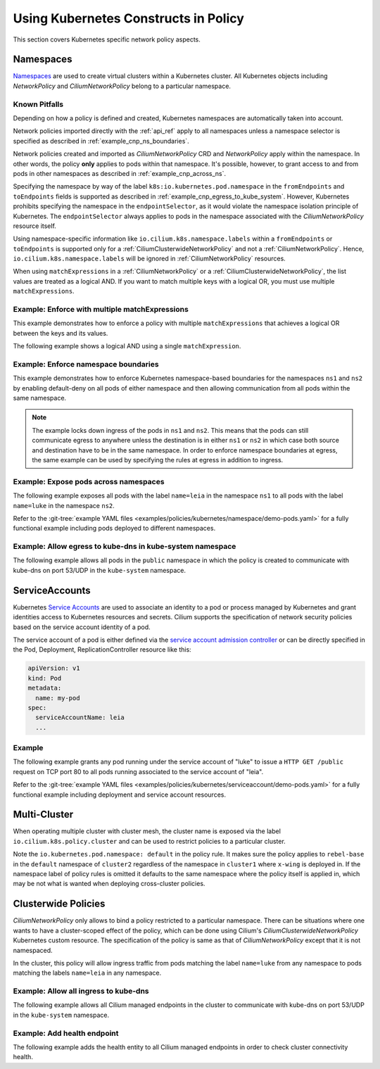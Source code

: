 .. only:: not (epub or latex or html)

    WARNING: You are looking at unreleased Cilium documentation.
    Please use the official rendered version released here:
    https://docs.cilium.io

Using Kubernetes Constructs in Policy
=====================================

This section covers Kubernetes specific network policy aspects.

.. _k8s_namespaces:

Namespaces
----------

`Namespaces <https://kubernetes.io/docs/concepts/overview/working-with-objects/namespaces/>`_
are used to create virtual clusters within a Kubernetes cluster. All Kubernetes objects
including `NetworkPolicy` and `CiliumNetworkPolicy` belong to a particular
namespace.

Known Pitfalls
~~~~~~~~~~~~~~

Depending on how a policy is defined and created, Kubernetes namespaces are automatically taken into account.

Network policies imported directly with the :ref:`api_ref` apply to all
namespaces unless a namespace selector is specified as described in
:ref:`example_cnp_ns_boundaries`.

Network policies created and imported as `CiliumNetworkPolicy` CRD and
`NetworkPolicy` apply within the namespace. In other words, the policy **only** applies
to pods within that namespace. It's possible, however, to grant access to and
from pods in other namespaces as described in :ref:`example_cnp_across_ns`.

Specifying the namespace by way of the label
``k8s:io.kubernetes.pod.namespace`` in the ``fromEndpoints`` and
``toEndpoints`` fields is supported as described in 
:ref:`example_cnp_egress_to_kube_system`.
However, Kubernetes prohibits specifying the namespace in the ``endpointSelector``,
as it would violate the namespace isolation principle of Kubernetes. The
``endpointSelector`` always applies to pods in the namespace 
associated with the `CiliumNetworkPolicy` resource itself.

Using namespace-specific information like
``io.cilium.k8s.namespace.labels`` within a ``fromEndpoints`` or
``toEndpoints`` is supported only for a :ref:`CiliumClusterwideNetworkPolicy`
and not a :ref:`CiliumNetworkPolicy`. Hence, ``io.cilium.k8s.namespace.labels``
will be ignored in :ref:`CiliumNetworkPolicy` resources.

When using ``matchExpressions`` in a :ref:`CiliumNetworkPolicy` or a
:ref:`CiliumClusterwideNetworkPolicy`, the list values are
treated as a logical AND. If you want to match multiple keys
with a logical OR, you must use multiple ``matchExpressions``.

.. _example_multiple_match_expressions:

Example: Enforce with multiple matchExpressions
~~~~~~~~~~~~~~~~~~~~~~~~~~~~~~~~~~~~~~~~~~~~~~~

This example demonstrates how to enforce a policy with multiple ``matchExpressions``
that achieves a logical OR between the keys and its values.

.. only:: html

   .. tabs::
     .. group-tab:: k8s YAML

        .. literalinclude:: ../../../examples/policies/l3/match-expressions/or-statement.yaml

     .. group-tab:: JSON

        .. literalinclude:: ../../../examples/policies/l3/match-expressions/or-statement.json

.. only:: epub or latex

        .. literalinclude:: ../../../examples/policies/l3/match-expressions/or-statement.json


The following example shows a logical AND using a single ``matchExpression``.

.. only:: html

   .. tabs::
     .. group-tab:: k8s YAML

        .. literalinclude:: ../../../examples/policies/l3/match-expressions/and-statement.yaml

     .. group-tab:: JSON

        .. literalinclude:: ../../../examples/policies/l3/match-expressions/and-statement.json


.. _example_cnp_ns_boundaries:

Example: Enforce namespace boundaries
~~~~~~~~~~~~~~~~~~~~~~~~~~~~~~~~~~~~~

This example demonstrates how to enforce Kubernetes namespace-based boundaries
for the namespaces ``ns1`` and ``ns2`` by enabling default-deny on all pods of
either namespace and then allowing communication from all pods within the same
namespace.

.. note:: The example locks down ingress of the pods in ``ns1`` and ``ns2``.
	  This means that the pods can still communicate egress to anywhere
	  unless the destination is in either ``ns1`` or ``ns2`` in which case
	  both source and destination have to be in the same namespace. In
	  order to enforce namespace boundaries at egress, the same example can
	  be used by specifying the rules at egress in addition to ingress.

.. only:: html

   .. tabs::
     .. group-tab:: k8s YAML

        .. literalinclude:: ../../../examples/policies/kubernetes/namespace/isolate-namespaces.yaml
     .. group-tab:: JSON

        .. literalinclude:: ../../../examples/policies/kubernetes/namespace/isolate-namespaces.json

.. only:: epub or latex

        .. literalinclude:: ../../../examples/policies/kubernetes/namespace/isolate-namespaces.json

.. _example_cnp_across_ns:

Example: Expose pods across namespaces
~~~~~~~~~~~~~~~~~~~~~~~~~~~~~~~~~~~~~~

The following example exposes all pods with the label ``name=leia`` in the
namespace ``ns1`` to all pods with the label ``name=luke`` in the namespace
``ns2``.

Refer to the :git-tree:`example YAML files <examples/policies/kubernetes/namespace/demo-pods.yaml>`
for a fully functional example including pods deployed to different namespaces.

.. only:: html

   .. tabs::
     .. group-tab:: k8s YAML

        .. literalinclude:: ../../../examples/policies/kubernetes/namespace/namespace-policy.yaml
     .. group-tab:: JSON

        .. literalinclude:: ../../../examples/policies/kubernetes/namespace/namespace-policy.json

.. only:: epub or latex

        .. literalinclude:: ../../../examples/policies/kubernetes/namespace/namespace-policy.json

.. _example_cnp_egress_to_kube_system:

Example: Allow egress to kube-dns in kube-system namespace
~~~~~~~~~~~~~~~~~~~~~~~~~~~~~~~~~~~~~~~~~~~~~~~~~~~~~~~~~~

The following example allows all pods in the ``public`` namespace in which the
policy is created to communicate with kube-dns on port 53/UDP in the ``kube-system``
namespace.

.. only:: html

   .. tabs::
     .. group-tab:: k8s YAML

        .. literalinclude:: ../../../examples/policies/kubernetes/namespace/kubedns-policy.yaml
     .. group-tab:: JSON

        .. literalinclude:: ../../../examples/policies/kubernetes/namespace/kubedns-policy.json

.. only:: epub or latex

        .. literalinclude:: ../../../examples/policies/kubernetes/namespace/kubedns-policy.json


ServiceAccounts
----------------

Kubernetes `Service Accounts
<https://kubernetes.io/docs/concepts/security/service-accounts/>`_ are used
to associate an identity to a pod or process managed by Kubernetes and grant
identities access to Kubernetes resources and secrets. Cilium supports the
specification of network security policies based on the service account
identity of a pod.

The service account of a pod is either defined via the `service account
admission controller
<https://kubernetes.io/docs/reference/access-authn-authz/admission-controllers/#serviceaccount>`_
or can be directly specified in the Pod, Deployment, ReplicationController
resource like this:

.. code-block:: yaml

        apiVersion: v1
        kind: Pod
        metadata:
          name: my-pod
        spec:
          serviceAccountName: leia
          ...

Example
~~~~~~~

The following example grants any pod running under the service account of
"luke" to issue a ``HTTP GET /public`` request on TCP port 80 to all pods
running associated to the service account of "leia".

Refer to the :git-tree:`example YAML files <examples/policies/kubernetes/serviceaccount/demo-pods.yaml>`
for a fully functional example including deployment and service account
resources.


.. only:: html

   .. tabs::
     .. group-tab:: k8s YAML

        .. literalinclude:: ../../../examples/policies/kubernetes/serviceaccount/serviceaccount-policy.yaml
     .. group-tab:: JSON

        .. literalinclude:: ../../../examples/policies/kubernetes/serviceaccount/serviceaccount-policy.json

.. only:: epub or latex

        .. literalinclude:: ../../../examples/policies/kubernetes/serviceaccount/serviceaccount-policy.json

Multi-Cluster
-------------

When operating multiple cluster with cluster mesh, the cluster name is exposed
via the label ``io.cilium.k8s.policy.cluster`` and can be used to restrict
policies to a particular cluster.

.. only:: html

   .. tabs::
     .. group-tab:: k8s YAML

        .. literalinclude:: ../../../examples/policies/kubernetes/clustermesh/cross-cluster-policy.yaml

.. only:: epub or latex

        .. literalinclude:: ../../../examples/policies/kubernetes/clustermesh/cross-cluster-policy.yaml

Note the ``io.kubernetes.pod.namespace: default`` in the policy
rule. It makes sure the policy applies to ``rebel-base`` in the
``default`` namespace of ``cluster2`` regardless of the namespace in
``cluster1`` where ``x-wing`` is deployed in. If the namespace label
of policy rules is omitted it defaults to the same namespace where the
policy itself is applied in, which may be not what is wanted when
deploying cross-cluster policies.

Clusterwide Policies
--------------------

`CiliumNetworkPolicy` only allows to bind a policy restricted to a particular namespace. There can be situations
where one wants to have a cluster-scoped effect of the policy, which can be done using Cilium's
`CiliumClusterwideNetworkPolicy` Kubernetes custom resource. The specification of the policy is same as that
of `CiliumNetworkPolicy` except that it is not namespaced.

In the cluster, this policy will allow ingress traffic from pods matching the label ``name=luke`` from any
namespace to pods matching the labels ``name=leia`` in any namespace.

.. only:: html

   .. tabs::
     .. group-tab:: k8s YAML

        .. literalinclude:: ../../../examples/policies/kubernetes/clusterwide/clusterscope-policy.yaml

.. only:: epub or latex

        .. literalinclude:: ../../../examples/policies/kubernetes/clusterwide/clusterscope-policy.yaml

Example: Allow all ingress to kube-dns
~~~~~~~~~~~~~~~~~~~~~~~~~~~~~~~~~~~~~~

The following example allows all Cilium managed endpoints in the cluster to communicate
with kube-dns on port 53/UDP in the ``kube-system`` namespace.

.. only:: html

   .. tabs::
     .. group-tab:: k8s YAML

        .. literalinclude:: ../../../examples/policies/kubernetes/clusterwide/wildcard-from-endpoints.yaml

.. only:: epub or latex

        .. literalinclude:: ../../../examples/policies/kubernetes/clusterwide/wildcard-from-endpoints.yaml

.. _health_endpoint:

Example: Add health endpoint
~~~~~~~~~~~~~~~~~~~~~~~~~~~~

The following example adds the health entity to all Cilium managed endpoints in order to check
cluster connectivity health.

.. only:: html

   .. tabs::
     .. group-tab:: k8s YAML

        .. literalinclude:: ../../../examples/policies/kubernetes/clusterwide/health.yaml

.. only:: epub or latex

        .. literalinclude:: ../../../examples/policies/kubernetes/clusterwide/health.yaml
